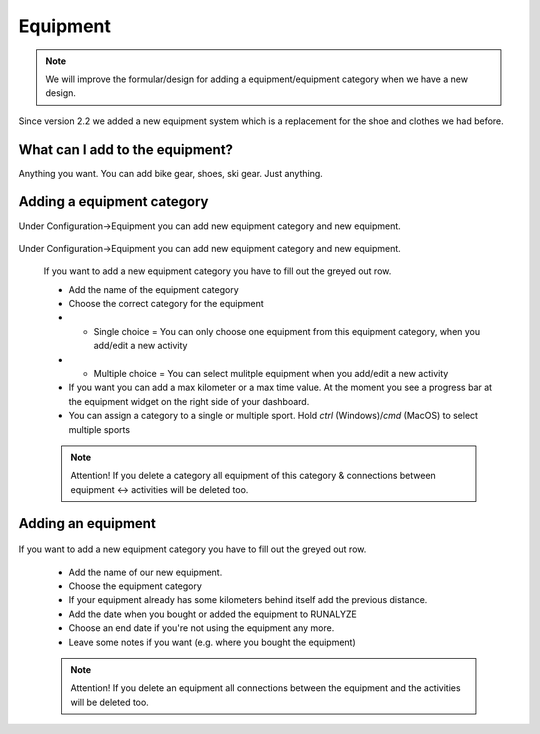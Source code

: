 ==========
Equipment
==========

.. note::
          We will improve the formular/design for adding a equipment/equipment category when we have a new design.

Since version 2.2 we added a new equipment system which is a replacement for the shoe and clothes we had before.

What can I add to the equipment?
*********************************

Anything you want. You can add bike gear, shoes, ski gear. Just anything.

Adding a equipment category
***************************

Under Configuration->Equipment you can add new equipment category and new equipment.

 .. image:: images/equipment-category.png

Under Configuration->Equipment you can add new equipment category and new equipment.

 If you want to add a new equipment category you have to fill out the greyed out row.

 * Add the name of the equipment category
 * Choose the correct category for the equipment
 * * Single choice = You can only choose one equipment from this equipment category, when you add/edit a new activity
 * * Multiple choice  = You can select mulitple equipment when you add/edit a new activity
 * If you want you can add a max kilometer or a max time value. At the moment you see a progress bar at the equipment widget on the right side of your dashboard.
 * You can assign a category to a single or multiple sport. Hold `ctrl` (Windows)/`cmd` (MacOS) to select multiple sports

 .. note::
           Attention! If you delete a category all equipment of this category & connections between equipment <-> activities will be deleted too.

Adding an equipment
********************

 .. image:: images/equipment.png

If you want to add a new equipment category you have to fill out the greyed out row.

  * Add the name of our new equipment.
  * Choose the equipment category
  * If your equipment already has some kilometers behind itself add the previous distance.
  * Add the date when you bought or added the equipment to RUNALYZE
  * Choose an end date if you're not using the equipment any more.
  * Leave some notes if you want (e.g. where you bought the equipment)

  .. note::
            Attention! If you delete an equipment all connections between the equipment and the activities will be deleted too.
